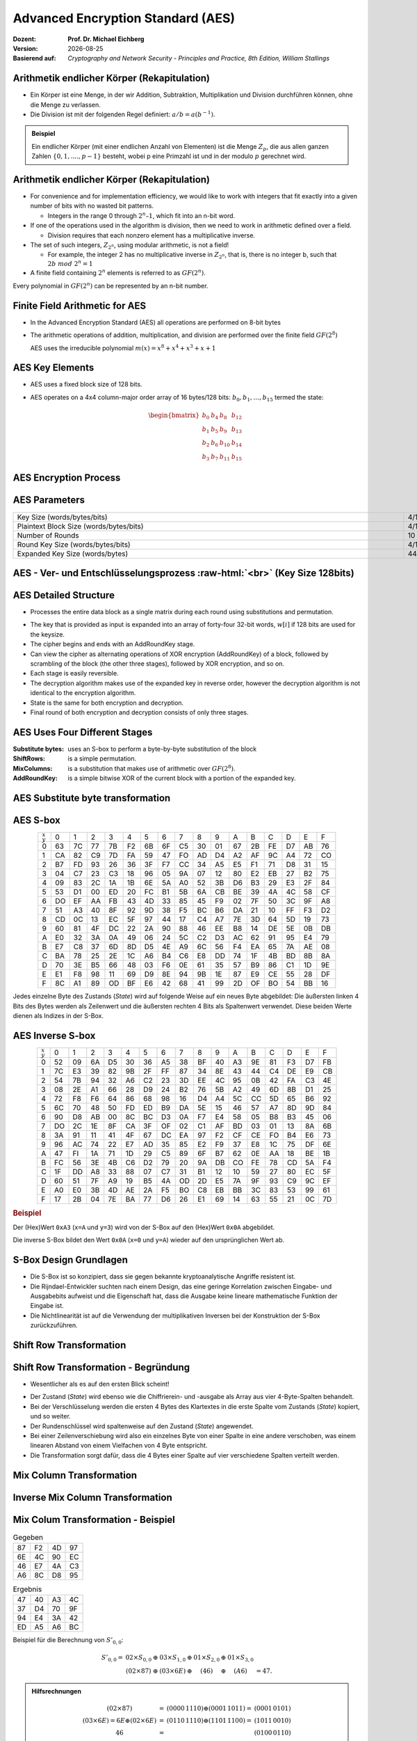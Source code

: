 .. meta:: 
    :author: Michael Eichberg
    :keywords: AES
    :description lang=en: Advanced Encryption Standard (AES)
    :description lang=de: Advanced Encryption Standard (AES)
    :id: 2023_10-W3M20014-aes
    :first-slide: last-viewed

.. |date| date::

.. role:: incremental
.. role:: ger
.. role:: red
.. role:: green 
.. role:: blue 
.. role:: smaller
.. role:: much-smaller

.. role:: raw-html(raw)
    :format: html




Advanced Encryption Standard (AES)
===============================================

:Dozent: **Prof. Dr. Michael Eichberg**
:Version: |date|
:Basierend auf: *Cryptography and Network Security - Principles and Practice, 8th Edition, William Stallings*



Arithmetik endlicher Körper (Rekapitulation)
----------------------------------------------

.. class:: incremental

- Ein Körper ist eine Menge, in der wir Addition, Subtraktion, Multiplikation und Division durchführen können, ohne die Menge zu verlassen.
- Die Division ist mit der folgenden Regel definiert: :math:`a/b = a(b^{-1})`.

.. admonition:: Beispiel
    :class: example margin-top-2em

    Ein endlicher Körper (mit einer endlichen Anzahl von Elementen) ist die Menge :math:`Z_p`, die aus allen ganzen Zahlen :math:`\lbrace 0,1,....,p-1 \rbrace` besteht, wobei p eine Primzahl ist und in der modulo :math:`p` gerechnet wird.


Arithmetik endlicher Körper (Rekapitulation)
--------------------------------------------------

.. class:: incremental

  - For convenience and for implementation efficiency, we would like to work with integers that fit exactly into a given number of bits with no wasted bit patterns.
  
    • Integers in the range 0 through :math:`2^n – 1`, which fit into an n-bit word.

  - If one of the operations used in the algorithm is division, then we need to work in arithmetic defined over a field.
  
    • Division requires that each nonzero element has a multiplicative inverse.

  - The set of such integers, :math:`Z_{2^n}`, using modular arithmetic, is not a field!
  
    • For example, the integer 2 has no multiplicative inverse in :math:`Z_{2^n}`, that is, there is no integer b, such that :math:`2b\; mod\; 2^n = 1`

  - A finite field containing :math:`2^n` elements is referred to as :math:`GF(2^n)`.

  .. container:: hint

    Every polynomial in :math:`GF(2^n)` can be represented by an n-bit number.


Finite Field Arithmetic for AES
--------------------------------

- In the Advanced Encryption Standard (AES) all operations are performed on 8-bit bytes
    
- The arithmetic operations of addition, multiplication, and division are performed over the finite field :math:`GF(2^8)`

  AES uses the irreducible polynomial :math:`m(x) = x^8 + x^4 + x^3 +x +1` 


AES Key Elements
----------------

- AES uses a fixed block size of 128 bits.
- AES operates on a 4x4 column-major order array of 16 bytes/128 bits: :math:`b_0,b_1,\dots,b_{15}` termed the state:
  
  .. math::

    \begin{bmatrix}b_{0}&b_{4}&b_{8}&b_{12}\\b_{1}&b_{5}&b_{9}&b_{13}\\b_{2}&b_{6}&b_{10}&b_{14}\\b_{3}&b_{7}&b_{11}&b_{15}\end{bmatrix}
    



AES Encryption Process
-----------------------

.. image:: drawings/aes/encryption_process.svg
    :width: 1700px
    :alt: AES Encryption Process
    :align: center

AES Parameters
--------------

.. csv-table::        
    :align: center 
    :width: 1650px
    :class: highlight-line-on-hover

    Key Size (words/bytes/bits), 4/16/128, 6/24/192, 8/32/256
    Plaintext Block Size (words/bytes/bits), 4/16/128, 4/16/128, 4/16/128
    Number of Rounds, 10, 12, 14
    Round Key Size (words/bytes/bits), 4/16/128, 4/16/128, 4/16/128
    Expanded Key Size (words/bytes), 44/176, 52/208, 60/240



.. class:: vertical-title smaller-slide-title

AES - Ver- und Entschlüsselungsprozess :raw-html:`<br>` :much-smaller:`(Key Size 128bits)`
---------------------------------------------------------------------------------------------

    

.. image:: drawings/aes/encryption_and_decryption_process.svg
    :height: 1150px
    :alt: AES Encryption and Decryption Process
    :align: center


AES Detailed Structure
-----------------------

- Processes the entire data block as a single matrix during each round using substitutions and permutation.

.. class:: incremental

- The key that is provided as input is expanded into an array of forty-four 32-bit words, :math:`w[i]` if 128 bits are used for the keysize.

- The cipher begins and ends with an AddRoundKey stage.
- Can view the cipher as alternating operations of XOR encryption (AddRoundKey) of a block, followed by scrambling of the block (the other three stages), followed by XOR encryption, and so on.
- Each stage is easily reversible.
- The decryption algorithm makes use of the expanded key in reverse order, however the decryption algorithm is not identical to the encryption algorithm.
- State is the same for both encryption and decryption.
- Final round of both encryption and decryption consists of only three stages.


AES Uses Four Different Stages
-------------------------------

:Substitute bytes: uses an S-box to perform a byte-by-byte substitution of the block
:ShiftRows: is a simple permutation.
:MixColumns: is a substitution that makes use of arithmetic over :math:`GF(2^8)`.
:AddRoundKey: is a simple bitwise XOR of the current block with a portion of the expanded key.


AES Substitute byte transformation
----------------------------------

.. image:: drawings/aes/substitute_byte_transformation.svg
    :align: center
    :width: 1400px
    :alt: AES substitute byte tansformation


AES S-box
-----------

.. csv-table::
    :class: footnotesize monospaced highlight-on-hover       
    :align: center 
    :name: s-box

    :math:`_x\\^y` ,   0, 1, 2, 3, 4, 5, 6, 7, 8, 9, A, B, C, D, E, F
    0, 63, 7C, 77, 7B, F2, 6B, 6F, C5, 30, 01, 67, 2B, FE, D7, AB, 76
    1, CA, 82, C9, 7D, FA, 59, 47, FO, AD, D4, A2, AF, 9C, A4, 72, CO
    2, B7, FD, 93, 26, 36, 3F, F7, CC, 34, A5, E5, F1, 71, D8, 31, 15
    3, 04, C7, 23, С3, 18, 96, 05, 9A, 07, 12, 80, E2, EB, 27, B2, 75
    4, 09, 83, 2C, 1A, 1B, 6E, 5A, A0, 52, 3B, D6, B3, 29, E3, 2F, 84
    5, 53, D1, 00, ED, 20, FC, B1, 5B, 6A, СВ, BE, 39, 4A, 4C, 58, CF
    6, DO, EF, AA, FB, 43, 4D, 33, 85, 45, F9, 02, 7F, 50, 3C, 9F, A8
    7, 51, A3, 40, 8F, 92, 9D, 38, F5, BC, B6, DA, 21, 10, FF, F3, D2
    8, CD, 0C, 13, EC, 5F, 97, 44, 17, C4, A7, 7E, 3D, 64, 5D, 19, 73
    9, 60, 81, 4F, DC, 22, 2A, 90, 88, 46, EE, B8, 14, DE, 5E, 0B, DB
    A, E0, 32, ЗА, 0A, 49, 06, 24, 5C, C2, D3, AC, 62, 91, 95, E4, 79
    B, E7, C8, 37, 6D, 8D, D5, 4E, A9, 6C, 56, F4, EA, 65, 7A, AE, 08
    C, BA, 78, 25, 2E, 1C, A6, B4, С6, E8, DD, 74, 1F, 4B, BD, 8B, 8A
    D, 70, 3E, B5, 66, 48, 03, F6, 0E, 61, 35, 57, B9, 86, C1, 1D, 9E
    E, E1, F8, 98, 11, 69, D9, 8E, 94, 9B, 1E, 87, E9, CE, 55, 28, DF
    F, 8C, A1, 89, OD, BF, E6, 42, 68, 41, 99, 2D, OF, BO, 54, BB, 16

.. container:: supplemental

    Jedes einzelne Byte des Zustands (*State*) wird auf folgende Weise auf ein neues Byte abgebildet: Die äußersten linken 4 Bits des Bytes werden als Zeilenwert und die äußersten rechten 4 Bits als Spaltenwert verwendet. Diese beiden Werte dienen als Indizes in der S-Box.


AES Inverse S-box
-----------------

.. csv-table::
    :class: footnotesize monospaced highlight-on-hover        
    :align: center
    :name: inverse-s-box

    :math:`_x\\^y`, 0, 1, 2, 3, 4, 5, 6, 7, 8, 9, A, B, C, D, E, F
    0, 52, 09, 6A, D5, 30, 36, A5, 38, BF, 40, A3, 9E, 81, F3, D7, FB
    1, 7C, E3, 39, 82, 9B, 2F, FF, 87, 34, 8E, 43, 44, C4, DE, E9, СВ
    2, 54, 7B, 94, 32, A6, C2, 23, 3D, EE, 4C, 95, 0B, 42, FA, С3, 4E
    3, 08, 2E, A1, 66, 28, D9, 24, B2, 76, 5B, A2, 49, 6D, 8B, D1, 25
    4, 72, F8, F6, 64, 86, 68, 98, 16, D4, A4, 5C, CC, 5D, 65, B6, 92
    5, 6C, 70, 48, 50, FD, ED, B9, DA, 5E, 15, 46, 57, A7, 8D, 9D, 84
    6, 90, D8, AB, 00, 8C, ВС, D3, 0A, F7, E4, 58, 05, B8, B3, 45, 06
    7, DO, 2C, 1E, 8F, CA, 3F, OF, 02, C1, AF, BD, 03, 01, 13, 8A, 6B
    8, ЗА, 91, 11, 41, 4F, 67, DC, EA, 97, F2, CF, CE, FO, B4, E6, 73
    9, 96, AC, 74, 22, E7, AD, 35, 85, E2, F9, 37, E8, 1C, 75, DF, 6E
    A, 47, FI, 1A, 71, 1D, 29, C5, 89, 6F, B7, 62, 0E, AA, 18, BE, 1B
    B, FC, 56, 3E, 4B, С6, D2, 79, 20, 9A, DB, CO, FE, 78, CD, 5A, F4
    C, 1F, DD, A8, 33, 88, 07, C7, 31, B1, 12, 10, 59, 27, 80, EC, 5F
    D, 60, 51, 7F, A9, 19, B5, 4A, OD, 2D, E5, 7A, 9F, 93, С9, 9C, EF
    E, A0, E0, 3B, 4D, AE, 2A, F5, BO, C8, EB, BB, 3С, 83, 53, 99, 61
    F, 17, 2B, 04, 7E, BA, 77, D6, 26, E1, 69, 14, 63, 55, 21, 0C, 7D

.. container:: supplemental

    .. rubric:: Beispiel
    
    Der (Hex)Wert ``0xA3`` (``x=A`` und ``y=3``) wird von der S-Box auf den (Hex)Wert ``0x0A`` abgebildet. 
    
    Die inverse S-Box bildet den Wert ``0x0A`` (``x=0`` und ``y=A``) wieder auf den ursprünglichen Wert ab.

    

S-Box Design Grundlagen
--------------------------

- Die S-Box ist so konzipiert, dass sie gegen bekannte kryptoanalytische Angriffe resistent ist.
- Die Rijndael-Entwickler suchten nach einem Design, das eine geringe Korrelation zwischen Eingabe- und Ausgabebits aufweist und die Eigenschaft hat, dass die Ausgabe keine lineare mathematische Funktion der Eingabe ist.
- Die Nichtlinearität ist auf die Verwendung der multiplikativen Inversen bei der Konstruktion der S-Box zurückzuführen.



Shift Row Transformation
------------------------

.. image:: drawings/aes/shift_row_transformation.svg
    :width: 1600px 
    :alt: Shift Row Transformation
    :align: center 



Shift Row Transformation - Begründung
--------------------------------------

- Wesentlicher als es auf den ersten Blick scheint!

.. class:: incremental

- Der Zustand (*State*) wird ebenso wie die Chiffrierein- und -ausgabe als Array aus vier 4-Byte-Spalten behandelt.
- Bei der Verschlüsselung werden die ersten 4 Bytes des Klartextes in die erste Spalte vom Zustands (*State*) kopiert, und so weiter.
- Der Rundenschlüssel wird spaltenweise auf den Zustand (*State*) angewendet.
- Bei einer Zeilenverschiebung wird also ein einzelnes Byte von einer Spalte in eine andere verschoben, was einem linearen Abstand von einem Vielfachen von 4 Byte entspricht.
- Die Transformation sorgt dafür, dass die 4 Bytes einer Spalte auf vier verschiedene Spalten verteilt werden.



Mix Column Transformation
---------------------------

.. image:: drawings/aes/mix_column_transformation.svg 
    :alt: Mix Column Transformation
    :align: center
    :width: 1500px 



Inverse Mix Column Transformation
---------------------------------

.. image:: drawings/aes/inv_mix_column_transformation.svg
    :alt: Inverse Mix Column Transformation
    :align: center
    :width: 1500px 



Mix Colum Transformation - Beispiel
-----------------------------------

.. container:: three-columns smaller margin-top-0em padding-top-0em
    
    .. csv-table:: Gegeben
        :class: monospaced footnotesize  

        87, F2, 4D, 97
        6E, 4C, 90, EC
        46, E7, 4A, C3
        A6, 8C, D8, 95

    .. csv-table:: Ergebnis
        :class: monospaced footnotesize 

        47,40,A3,4C
        37,D4,70,9F
        94,E4,3A,42 
        ED,A5,A6,BC
        
    .. container:: tiny

        Beispiel für die Berechnung von :math:`S'_{0,0}`:

        .. math::

            \begin{matrix}
            S'_{0,0} = & 02 \times S_{0,0} & \oplus & 03 \times S_{1,0} & \oplus & 01 \times S_{2,0} & \oplus & 01 \times S_{3,0} &  \\
            & (02 \times 87) & \oplus & (03 \times 6E) & \oplus & (46) & \oplus & (A6) & = 47.
            \end{matrix}

.. admonition:: Hilfsrechnungen
    :class: small 
    
    .. math::

        \begin{matrix}
        (02 \times 87) & = & (0000\,1110) \oplus (0001\,1011) = & (0001\,0101) \\
        (03 \times 6E) = 6E \oplus (02 \times 6E) & = & (0110\,1110) \oplus (1101\, 1100)  = & (1011\,0010) \\
        46 & = & & (0100\,0110) \\
        A6 & = & & (1010\,0110) \\
        & & & \overline{  (0100\, 0111) }
        \end{matrix}


.. container:: supplemental

    .. admonition:: Warnung
        :class: warning

        :math:`(03 \times 6E) = 6E \oplus (02 \times 6E)` und **ist nicht** :math:`6E \oplus 6E \oplus 6E`, da wir hier Polynomarithmetik in :math:`GF(2^8)` nutzen und :math:`03` dem Polynom: :math:`x+1` entspricht.



Mix Column Transformation - Begründung
--------------------------------------

- Die Koeffizienten einer Matrix, die auf einem linearen Code mit maximalem Abstand zwischen den Codewörtern basiert, gewährleisten eine gute Mischung zwischen den Bytes jeder Spalte.
  
- Die *Mix Column Transformation* (:ger:`Mischspaltentransformation`) kombiniert mit der *Shift Row Transformation* (:ger:`Zeilenverschiebungstransformation`) stellt sicher, dass nach einigen Runden alle Ausgangsbits von allen Eingangsbits abhängen.



AddRoundKey Transformation
--------------------------

- Die 128 Bits des Zustands (*State*) werden bitweise mit den 128 Bits des Rundenschlüssels XOR-verknüpft.

.. class:: incremental 

- Die Operation wird als spaltenweise Operation zwischen den 4 Bytes einer Spalte des Zustands (*State*) und einem Wort des runden Schlüssels betrachtet.
- *Kann auch als eine Operation auf Byte-Ebene betrachtet werden*.

.. admonition:: Designbebegründung
    :class: incremental margin-top-2em

    - Sie ist so einfach wie möglich und betrifft jedes Bit des Staates.
    - Die Komplexität der runden Schlüsselexpansion plus die Komplexität der anderen Stufen von AES sorgen für Sicherheit!



.. class:: vertical-title smaller-slide-title

Eingabe für eine einzelne AES-Verschlüsselungsrunde
-----------------------------------------------------

.. image::  drawings/aes/input_for_a_single_aes_round.svg
    :alt: Eingabe für eine einzelne AES-Verschlüsselungsrunde
    :align: center
    :height: 1150px 



AES Schlüsselexpansion
--------------------------

- Takes as input a four-word (16 byte) key and produces a linear array of 44 words (176) bytes.
- This is sufficient to provide a four-word round key for the initial `AddRoundKey` stage and each of the 10 rounds of the cipher.
- Key is copied into the first four words of the expanded key.
- The remainder of the expanded key is filled in four words at a time.
- Each added word :math:`w[i]` depends on the immediately preceding word, :math:`w[i – 1]`, and the word four positions back, :math:`w[i – 4]`
- In three out of four cases a simple XOR is used.
- For a word whose position in the w array is a multiple of 4, a more complex function :math:`g` is used.



.. class:: vertical-title smaller-slide-title

AES Schlüsselexpansion - Visualisiert
---------------------------------------

.. image:: drawings/aes/key_expansion.svg 
    :alt: AES Schlüsselexpansion
    :align: center
    :height: 1170px



AES *Round Key* Berechnung
-----------------------------

.. math::

    \begin{matrix}
        r_i & = & (r_{c_i},00,00,00) \\
        r_{c_1} & = & 01 \\
        r_{c_{i+1}} & = & xtime(r_{c_i})
    \end{matrix}

.. admonition:: :math:`xtime` Function
    :class: incremental smaller definition

    .. math::
        
        y_7y_6y_5y_5y_4y_3y_2y_1y_0 = xtime(x_7x_6x_5x_5x_4x_3x_2x_1x_0) \qquad (x_i,y_i \in \lbrace 0,1 \rbrace)

        y_7y_6y_5y_5y_4y_3y_2y_1y_0 =
        \begin{cases}
        x_6x_5x_5x_4x_3x_2x_1x_00, & if x_7 = 0\\
        x_6x_5x_5x_4x_3x_2x_1x_00 \oplus 0001 1011,& if x_7 = 1\\
        \end{cases}

.. admonition:: Die *Round Key* Werte sind:
    :class: incremental small

    :math:`r_{c_{1}}=01, r_{c_{2}}=02,r_{c_{3}}=04,r_{c_{4}}=08,r_{c_{5}}=10`
    
    :math:`r_{c_{6}}=20,r_{c_{7}}=40,r_{c_{8}}=80,r_{c_{9}}=1B = 0001 1011, r_{c_{10}}=36`




.. class:: smaller

AES Schlüsselexpansion - Beispiel (Runde 1)
---------------------------------------------

:Gegeben sei: 
        :math:`w[0] = (54,68,61,74)`

        :math:`w[1] = (73,20,6D,79)`
        
        :math:`w[2] = (20,4B,75,6E)`
        
        :math:`w[3] = (67,20,46,75)`

.. container:: incremental

  - :math:`g(w[3])`:

    - zirkuläre Linksverschiebung von  :math:`w[3]`: :math:`(20,46,75,67)`  
    - Bytesubstitution mit Hilfe der s-box: :math:`(B7,5A,9D,85)`
    - Addition der Rundenkonstante :math:`(01,00,00,00)` ⇒ :math:`g(w[3]) = (B6,5A,9D,85)`  
  
.. container:: incremental

  - :math:`w[4] = w[0] \oplus g(w[3]) = (E2,32,FC,F1)` 
  - :math:`w[5] = w[4] \oplus w[1] = (91,12,91,88)` 
  - :math:`w[6] = w[5] \oplus w[2] = (B1,59,E4,E6)` 
  - :math:`w[7] = w[6] \oplus w[3] = (D6,79,A2,93)` 

.. container:: incremental

  - First roundkey is: :math:`w[4] || w[5] || w[6] || w[7]` 



AES Key Expansion - Rationale
------------------------------

.. container:: width-50 note incremental small

    The specific criteria that were used are:

    • Knowledge of a part of the cipher key or round key does not enable calculation of many other round-key bits
    • An invertible transformation
    • Speed on a wide range of processors
    • Usage of round constants to eliminate symmetries
    • Diffusion of cipher key differences into the round keys
    • Enough nonlinearity to prohibit the full determination of round key differences from cipher key differences only
    • Simplicity of description 
    
    

• The Rijndael developers designed the expansion key algorithm to be resistant to known cryptanalytic attacks
• Inclusion of a round-dependent round constant eliminates the symmetry between the ways in which round keys are generated in different rounds


.. class:: vertical-title smaller smaller-slide-title

Lawineneffekt in AES: Änderung im Klartext
--------------------------------------------

.. container:: tiny

    .. csv-table::        
        :class: smaller monospaced highlight-line-on-hover
        :align: center 
        :widths: 90 400 325
        :header: Round,,"# unterschiedlicher Bits"

            ,"0123456789abcdeffedcba9876543210
        0023456789abcdeffedcba9876543210",1
        0,"0e3634aece7225b6f26b174ed92b5588
        0f3634aece7225b6f26b174ed92b5588",1
        1,"657470750fc7ff3fc0e8e8ca4dd02a9c
        c4a9ad090fc7ff3fc0e8e8ca4dd02a9c",20
        2,"5c7bb49a6b72349b05a2317ff46d1294
        fe2ae569f7ee8bb8c1f5a2bb37ef53d5",58
        3,"7115262448dc747e5cdac7227da9bd9c
        ec093dfb7c45343d6890175070485e62",59
        4,"f867aee8b437a5210c24c1974cffeabc
        43efdb697244df808e8d9364ee0ae6f5",61
        5,"721eb200ba06206dcbd4bce704fa654e
        7b28a5d5ed643287e006c099bb375302",68
        6,"0ad9d85689f9f77bc1c5f71185e5fb14
        3bc2d8b6798d8ac4fe36ald891ac181a",64
        7,"db18a8ffa16d30d5f88b08d777ba4eaa
        9fb8b5452023c70280e5c4bb9e555a4b",67
        8,"f91b4fbfe934c9bf8f2f85812b084989
        20264e1126b219aef7feb3f9b2d6de40",65
        9,"cca104a13e678500f£59025f3bafaa34
        b56a0341b2290ba7dfdfbddcd8578205",61
        10,"ff0b844a0853bf7c6934ab4364148fb9
        612b89398d0600cde116227ce72433f0",58



.. class:: vertical-title smaller smaller-slide-title

Lawineneffekt in AES: Änderung im Schlüssel
---------------------------------------------

.. container:: tiny

    .. csv-table::        
        :class: smaller monospaced highlight-line-on-hover
        :align: center 
        :widths: 90 400 325
        :header: Runde,,"# unterschiedlicher Bits"

        , "0123456789abcdeffedcba9876543210
        0123456789abcdeffedcba9876543210", 0
        0, "0e3634aece7225b6f26b174ed92b5588
        0f3634aece7225b6f26b174ed92b5588", 1
        1, "657470750fc7ff3fc0e8e8ca4dd02a9c
        c5a9ad090ec7ff3fcle8e8ca4cd02a9c", 22
        2, "5c7bb49a6b72349b05a2317ff46d1294
        90905fa9563356d15f3760f3b8259985", 58
        3, "7115262448dc747e5cdac7227da9bd9c
        18aeb7aa794b3b66629448d575c7cebf", 67
        4, "f867aee8b437a5210c24c1974cffeabc
        f81015f993c978a876ae017cb49e7eec", 63
        5, "721eb200ba06206dcbd4bce704fa654e
        5955c91b4e769f3cb4a94768e98d5267", 81
        6, "0ad9d85689f9f77bc1c5f71185e5fb14
        dc60a24d137662181e45b8d3726b2920", 70
        7, "db18a8ffa16d30d5f88b08d777ba4eaa
        fe8343b8f88bef66cab7e977d005a03c", 74
        8, "f91b4fbfe934c9bf8f2f85812b084989
        da7dad581d1725c5b72fa0f9d9d1366a", 67
        9, "cca104a13e678500ff59025f3bafaa34
        Occb4c66bbfd912f4b511d72996345e0", 59
        10, "ff0b844a0853bf7c6934ab4364148fb9
        fc8923ee501a7d207ab670686839996b", 53



Equivalent Inverse Cipher
--------------------------

AES decryption cipher is not identical to the encryption cipher.

• The sequence of transformations differs although the form of the key schedules is the same.
• Has the disadvantage that two separate software or firmware modules are needed for applications that require both encryption and decryption.

.. class:: incremental

  Two separate changes are needed to bring the decryption structure in line with the encryption structure:

  .. class:: incremental

    1. The first two stages of the decryption round need to be interchanged.
    2. The second two stages of the decryption round need to be interchanged.


Interchanging `InvShiftRows` and `InvSubBytes`
----------------------------------------------

• `InvShiftRows` :red:`affects the sequence` of bytes in State but does not alter byte contents and does not depend on byte contents to perform its transformation
• `InvSubBytes` :blue:`affects the contents` of bytes in State but does not alter byte sequence and does not depend on byte sequence to perform its transformation


.. admonition:: Important 
    
    Thus, these two operations commute and can be interchanged.


Interchanging `AddRoundKey` and `InvMixColumns`
------------------------------------------------

- The transformations `AddRoundKey` and `InvMixColumns` do not alter the sequence of bytes in State.
- If we view the key as a sequence of words, then both AddRoundKey and InvMixColumns operate on State one column at a time.
- These two operations are linear with respect to the column input.

  That is, for a given State :math:`S_i` and a given round key :math:`w_j`:
  
  .. math:: 

    InvMixColumns(S_i \oplus w_j) = InvMixColumns(S_i) \oplus InvMixColumns(w_j)


.. class:: vertical-title

Äquivalente Inverse Chiffre
----------------------------

.. image:: drawings/aes/equivalent_inverse_cipher.svg
    :height: 1170px
    :align: center



Implementation Aspects
-----------------------

AES can be implemented very efficiently on an 8-bit processor:
 
:AddRoundKey: is a bytewise XOR operation.
:ShiftRows: is a simple byte-shifting operation.
:SubBytes: operates at the byte level and only requires a table of 256 bytes.
:MixColumns: requires matrix multiplication in the field :math:`GF(2^8)`, which means that all operations are carried out on bytes.


Implementation Aspects
-----------------------

Can be efficiently implemented on a 32-bit processor:

• Redefine steps to use 32-bit words
• Can precompute 4 tables of 256-words
• Then each column in each round can be computed using 4 table lookups + 4 XORs
• At a cost of 4Kb to store tables
• Designers believe this very efficient implementation was a key factor in its selection as the AES cipher